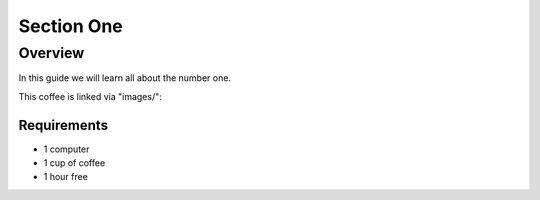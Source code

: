 -----------
Section One
-----------

Overview
++++++++

In this guide we will learn all about the number one.

This coffee is linked via "images/":

.. image:: images/coffee.png


Requirements
............

- 1 computer
- 1 cup of coffee
- 1 hour free
